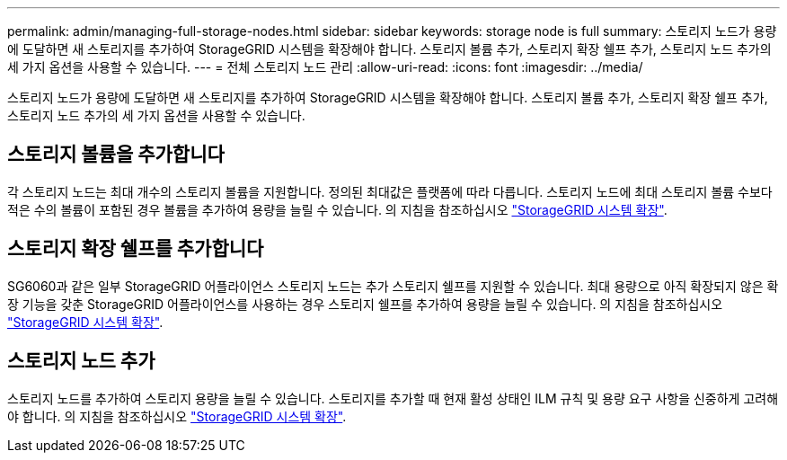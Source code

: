 ---
permalink: admin/managing-full-storage-nodes.html 
sidebar: sidebar 
keywords: storage node is full 
summary: 스토리지 노드가 용량에 도달하면 새 스토리지를 추가하여 StorageGRID 시스템을 확장해야 합니다. 스토리지 볼륨 추가, 스토리지 확장 쉘프 추가, 스토리지 노드 추가의 세 가지 옵션을 사용할 수 있습니다. 
---
= 전체 스토리지 노드 관리
:allow-uri-read: 
:icons: font
:imagesdir: ../media/


[role="lead"]
스토리지 노드가 용량에 도달하면 새 스토리지를 추가하여 StorageGRID 시스템을 확장해야 합니다. 스토리지 볼륨 추가, 스토리지 확장 쉘프 추가, 스토리지 노드 추가의 세 가지 옵션을 사용할 수 있습니다.



== 스토리지 볼륨을 추가합니다

각 스토리지 노드는 최대 개수의 스토리지 볼륨을 지원합니다. 정의된 최대값은 플랫폼에 따라 다릅니다. 스토리지 노드에 최대 스토리지 볼륨 수보다 적은 수의 볼륨이 포함된 경우 볼륨을 추가하여 용량을 늘릴 수 있습니다. 의 지침을 참조하십시오 link:../expand/index.html["StorageGRID 시스템 확장"].



== 스토리지 확장 쉘프를 추가합니다

SG6060과 같은 일부 StorageGRID 어플라이언스 스토리지 노드는 추가 스토리지 쉘프를 지원할 수 있습니다. 최대 용량으로 아직 확장되지 않은 확장 기능을 갖춘 StorageGRID 어플라이언스를 사용하는 경우 스토리지 쉘프를 추가하여 용량을 늘릴 수 있습니다. 의 지침을 참조하십시오 link:../expand/index.html["StorageGRID 시스템 확장"].



== 스토리지 노드 추가

스토리지 노드를 추가하여 스토리지 용량을 늘릴 수 있습니다. 스토리지를 추가할 때 현재 활성 상태인 ILM 규칙 및 용량 요구 사항을 신중하게 고려해야 합니다. 의 지침을 참조하십시오 link:../expand/index.html["StorageGRID 시스템 확장"].
